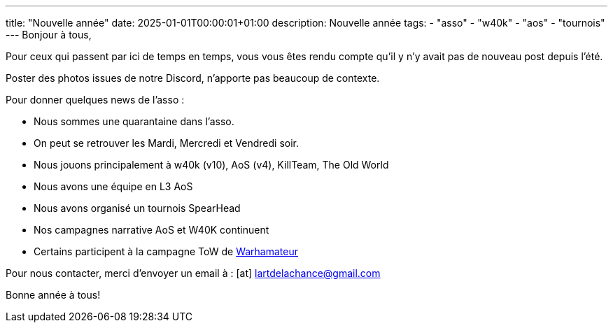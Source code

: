---
title: "Nouvelle année"
date: 2025-01-01T00:00:01+01:00
description: Nouvelle année
tags:
    - "asso"
    - "w40k"
    - "aos"
    - "tournois"
---
Bonjour à tous,

Pour ceux qui passent par ici de temps en temps, vous vous êtes rendu compte qu'il y n'y avait pas de nouveau post depuis l'été.

Poster des photos issues de notre Discord, n'apporte pas beaucoup de contexte.

Pour donner quelques news de l'asso :

* Nous sommes une quarantaine dans l'asso.
* On peut se retrouver les Mardi, Mercredi et Vendredi soir.
* Nous jouons principalement à w40k (v10), AoS (v4), KillTeam, The Old World
* Nous avons une équipe en L3 AoS
* Nous avons organisé un tournois SpearHead
* Nos campagnes narrative AoS et W40K continuent
* Certains participent à la campagne ToW de https://www.youtube.com/@Warhamateur[Warhamateur]


Pour nous contacter, merci d'envoyer un email à : icon:at[] mailto:lartdelachance@gmail.com[]


Bonne année à tous!
